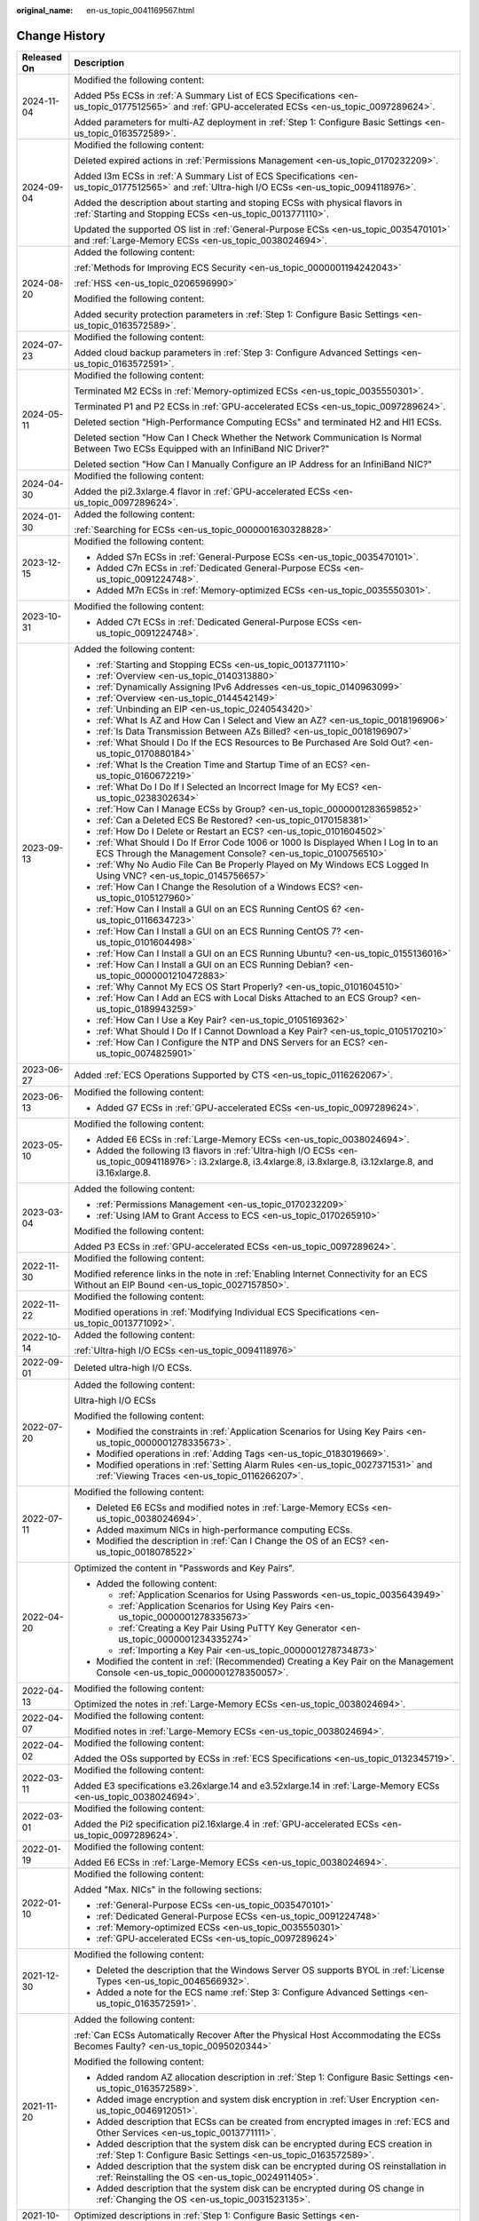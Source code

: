 :original_name: en-us_topic_0041169567.html

.. _en-us_topic_0041169567:

Change History
==============

+-----------------------------------+-------------------------------------------------------------------------------------------------------------------------------------------------------------------------------------------------------------------------------------------------------------------------------------------------------------------------------------------------------------------------------+
| Released On                       | Description                                                                                                                                                                                                                                                                                                                                                                   |
+===================================+===============================================================================================================================================================================================================================================================================================================================================================================+
| 2024-11-04                        | Modified the following content:                                                                                                                                                                                                                                                                                                                                               |
|                                   |                                                                                                                                                                                                                                                                                                                                                                               |
|                                   | Added P5s ECSs in :ref:`A Summary List of ECS Specifications <en-us_topic_0177512565>` and :ref:`GPU-accelerated ECSs <en-us_topic_0097289624>`.                                                                                                                                                                                                                              |
|                                   |                                                                                                                                                                                                                                                                                                                                                                               |
|                                   | Added parameters for multi-AZ deployment in :ref:`Step 1: Configure Basic Settings <en-us_topic_0163572589>`.                                                                                                                                                                                                                                                                 |
+-----------------------------------+-------------------------------------------------------------------------------------------------------------------------------------------------------------------------------------------------------------------------------------------------------------------------------------------------------------------------------------------------------------------------------+
| 2024-09-04                        | Modified the following content:                                                                                                                                                                                                                                                                                                                                               |
|                                   |                                                                                                                                                                                                                                                                                                                                                                               |
|                                   | Deleted expired actions in :ref:`Permissions Management <en-us_topic_0170232209>`.                                                                                                                                                                                                                                                                                            |
|                                   |                                                                                                                                                                                                                                                                                                                                                                               |
|                                   | Added I3m ECSs in :ref:`A Summary List of ECS Specifications <en-us_topic_0177512565>` and :ref:`Ultra-high I/O ECSs <en-us_topic_0094118976>`.                                                                                                                                                                                                                               |
|                                   |                                                                                                                                                                                                                                                                                                                                                                               |
|                                   | Added the description about starting and stoping ECSs with physical flavors in :ref:`Starting and Stopping ECSs <en-us_topic_0013771110>`.                                                                                                                                                                                                                                    |
|                                   |                                                                                                                                                                                                                                                                                                                                                                               |
|                                   | Updated the supported OS list in :ref:`General-Purpose ECSs <en-us_topic_0035470101>` and :ref:`Large-Memory ECSs <en-us_topic_0038024694>`.                                                                                                                                                                                                                                  |
+-----------------------------------+-------------------------------------------------------------------------------------------------------------------------------------------------------------------------------------------------------------------------------------------------------------------------------------------------------------------------------------------------------------------------------+
| 2024-08-20                        | Added the following content:                                                                                                                                                                                                                                                                                                                                                  |
|                                   |                                                                                                                                                                                                                                                                                                                                                                               |
|                                   | :ref:`Methods for Improving ECS Security <en-us_topic_0000001194242043>`                                                                                                                                                                                                                                                                                                      |
|                                   |                                                                                                                                                                                                                                                                                                                                                                               |
|                                   | :ref:`HSS <en-us_topic_0206596990>`                                                                                                                                                                                                                                                                                                                                           |
|                                   |                                                                                                                                                                                                                                                                                                                                                                               |
|                                   | Modified the following content:                                                                                                                                                                                                                                                                                                                                               |
|                                   |                                                                                                                                                                                                                                                                                                                                                                               |
|                                   | Added security protection parameters in :ref:`Step 1: Configure Basic Settings <en-us_topic_0163572589>`.                                                                                                                                                                                                                                                                     |
+-----------------------------------+-------------------------------------------------------------------------------------------------------------------------------------------------------------------------------------------------------------------------------------------------------------------------------------------------------------------------------------------------------------------------------+
| 2024-07-23                        | Modified the following content:                                                                                                                                                                                                                                                                                                                                               |
|                                   |                                                                                                                                                                                                                                                                                                                                                                               |
|                                   | Added cloud backup parameters in :ref:`Step 3: Configure Advanced Settings <en-us_topic_0163572591>`.                                                                                                                                                                                                                                                                         |
+-----------------------------------+-------------------------------------------------------------------------------------------------------------------------------------------------------------------------------------------------------------------------------------------------------------------------------------------------------------------------------------------------------------------------------+
| 2024-05-11                        | Modified the following content:                                                                                                                                                                                                                                                                                                                                               |
|                                   |                                                                                                                                                                                                                                                                                                                                                                               |
|                                   | Terminated M2 ECSs in :ref:`Memory-optimized ECSs <en-us_topic_0035550301>`.                                                                                                                                                                                                                                                                                                  |
|                                   |                                                                                                                                                                                                                                                                                                                                                                               |
|                                   | Terminated P1 and P2 ECSs in :ref:`GPU-accelerated ECSs <en-us_topic_0097289624>`.                                                                                                                                                                                                                                                                                            |
|                                   |                                                                                                                                                                                                                                                                                                                                                                               |
|                                   | Deleted section "High-Performance Computing ECSs" and terminated H2 and Hl1 ECSs.                                                                                                                                                                                                                                                                                             |
|                                   |                                                                                                                                                                                                                                                                                                                                                                               |
|                                   | Deleted section "How Can I Check Whether the Network Communication Is Normal Between Two ECSs Equipped with an InfiniBand NIC Driver?"                                                                                                                                                                                                                                        |
|                                   |                                                                                                                                                                                                                                                                                                                                                                               |
|                                   | Deleted section "How Can I Manually Configure an IP Address for an InfiniBand NIC?"                                                                                                                                                                                                                                                                                           |
+-----------------------------------+-------------------------------------------------------------------------------------------------------------------------------------------------------------------------------------------------------------------------------------------------------------------------------------------------------------------------------------------------------------------------------+
| 2024-04-30                        | Modified the following content:                                                                                                                                                                                                                                                                                                                                               |
|                                   |                                                                                                                                                                                                                                                                                                                                                                               |
|                                   | Added the pi2.3xlarge.4 flavor in :ref:`GPU-accelerated ECSs <en-us_topic_0097289624>`.                                                                                                                                                                                                                                                                                       |
+-----------------------------------+-------------------------------------------------------------------------------------------------------------------------------------------------------------------------------------------------------------------------------------------------------------------------------------------------------------------------------------------------------------------------------+
| 2024-01-30                        | Added the following content:                                                                                                                                                                                                                                                                                                                                                  |
|                                   |                                                                                                                                                                                                                                                                                                                                                                               |
|                                   | :ref:`Searching for ECSs <en-us_topic_0000001630328828>`                                                                                                                                                                                                                                                                                                                      |
+-----------------------------------+-------------------------------------------------------------------------------------------------------------------------------------------------------------------------------------------------------------------------------------------------------------------------------------------------------------------------------------------------------------------------------+
| 2023-12-15                        | Modified the following content:                                                                                                                                                                                                                                                                                                                                               |
|                                   |                                                                                                                                                                                                                                                                                                                                                                               |
|                                   | -  Added S7n ECSs in :ref:`General-Purpose ECSs <en-us_topic_0035470101>`.                                                                                                                                                                                                                                                                                                    |
|                                   | -  Added C7n ECSs in :ref:`Dedicated General-Purpose ECSs <en-us_topic_0091224748>`.                                                                                                                                                                                                                                                                                          |
|                                   | -  Added M7n ECSs in :ref:`Memory-optimized ECSs <en-us_topic_0035550301>`.                                                                                                                                                                                                                                                                                                   |
+-----------------------------------+-------------------------------------------------------------------------------------------------------------------------------------------------------------------------------------------------------------------------------------------------------------------------------------------------------------------------------------------------------------------------------+
| 2023-10-31                        | Modified the following content:                                                                                                                                                                                                                                                                                                                                               |
|                                   |                                                                                                                                                                                                                                                                                                                                                                               |
|                                   | -  Added C7t ECSs in :ref:`Dedicated General-Purpose ECSs <en-us_topic_0091224748>`.                                                                                                                                                                                                                                                                                          |
+-----------------------------------+-------------------------------------------------------------------------------------------------------------------------------------------------------------------------------------------------------------------------------------------------------------------------------------------------------------------------------------------------------------------------------+
| 2023-09-13                        | Added the following content:                                                                                                                                                                                                                                                                                                                                                  |
|                                   |                                                                                                                                                                                                                                                                                                                                                                               |
|                                   | -  :ref:`Starting and Stopping ECSs <en-us_topic_0013771110>`                                                                                                                                                                                                                                                                                                                 |
|                                   | -  :ref:`Overview <en-us_topic_0140313880>`                                                                                                                                                                                                                                                                                                                                   |
|                                   | -  :ref:`Dynamically Assigning IPv6 Addresses <en-us_topic_0140963099>`                                                                                                                                                                                                                                                                                                       |
|                                   | -  :ref:`Overview <en-us_topic_0144542149>`                                                                                                                                                                                                                                                                                                                                   |
|                                   | -  :ref:`Unbinding an EIP <en-us_topic_0240543420>`                                                                                                                                                                                                                                                                                                                           |
|                                   | -  :ref:`What Is AZ and How Can I Select and View an AZ? <en-us_topic_0018196906>`                                                                                                                                                                                                                                                                                            |
|                                   | -  :ref:`Is Data Transmission Between AZs Billed? <en-us_topic_0018196907>`                                                                                                                                                                                                                                                                                                   |
|                                   | -  :ref:`What Should I Do If the ECS Resources to Be Purchased Are Sold Out? <en-us_topic_0170880184>`                                                                                                                                                                                                                                                                        |
|                                   | -  :ref:`What Is the Creation Time and Startup Time of an ECS? <en-us_topic_0160672219>`                                                                                                                                                                                                                                                                                      |
|                                   | -  :ref:`What Do I Do If I Selected an Incorrect Image for My ECS? <en-us_topic_0238302634>`                                                                                                                                                                                                                                                                                  |
|                                   | -  :ref:`How Can I Manage ECSs by Group? <en-us_topic_0000001283659852>`                                                                                                                                                                                                                                                                                                      |
|                                   | -  :ref:`Can a Deleted ECS Be Restored? <en-us_topic_0170158381>`                                                                                                                                                                                                                                                                                                             |
|                                   | -  :ref:`How Do I Delete or Restart an ECS? <en-us_topic_0101604502>`                                                                                                                                                                                                                                                                                                         |
|                                   | -  :ref:`What Should I Do If Error Code 1006 or 1000 Is Displayed When I Log In to an ECS Through the Management Console? <en-us_topic_0100756510>`                                                                                                                                                                                                                           |
|                                   | -  :ref:`Why No Audio File Can Be Properly Played on My Windows ECS Logged In Using VNC? <en-us_topic_0145756657>`                                                                                                                                                                                                                                                            |
|                                   | -  :ref:`How Can I Change the Resolution of a Windows ECS? <en-us_topic_0105127960>`                                                                                                                                                                                                                                                                                          |
|                                   | -  :ref:`How Can I Install a GUI on an ECS Running CentOS 6? <en-us_topic_0116634723>`                                                                                                                                                                                                                                                                                        |
|                                   | -  :ref:`How Can I Install a GUI on an ECS Running CentOS 7? <en-us_topic_0101604498>`                                                                                                                                                                                                                                                                                        |
|                                   | -  :ref:`How Can I Install a GUI on an ECS Running Ubuntu? <en-us_topic_0155136016>`                                                                                                                                                                                                                                                                                          |
|                                   | -  :ref:`How Can I Install a GUI on an ECS Running Debian? <en-us_topic_0000001210472883>`                                                                                                                                                                                                                                                                                    |
|                                   | -  :ref:`Why Cannot My ECS OS Start Properly? <en-us_topic_0101604510>`                                                                                                                                                                                                                                                                                                       |
|                                   | -  :ref:`How Can I Add an ECS with Local Disks Attached to an ECS Group? <en-us_topic_0189943259>`                                                                                                                                                                                                                                                                            |
|                                   | -  :ref:`How Can I Use a Key Pair? <en-us_topic_0105169362>`                                                                                                                                                                                                                                                                                                                  |
|                                   | -  :ref:`What Should I Do If I Cannot Download a Key Pair? <en-us_topic_0105170210>`                                                                                                                                                                                                                                                                                          |
|                                   | -  :ref:`How Can I Configure the NTP and DNS Servers for an ECS? <en-us_topic_0074825901>`                                                                                                                                                                                                                                                                                    |
+-----------------------------------+-------------------------------------------------------------------------------------------------------------------------------------------------------------------------------------------------------------------------------------------------------------------------------------------------------------------------------------------------------------------------------+
| 2023-06-27                        | Added :ref:`ECS Operations Supported by CTS <en-us_topic_0116262067>`.                                                                                                                                                                                                                                                                                                        |
+-----------------------------------+-------------------------------------------------------------------------------------------------------------------------------------------------------------------------------------------------------------------------------------------------------------------------------------------------------------------------------------------------------------------------------+
| 2023-06-13                        | Modified the following content:                                                                                                                                                                                                                                                                                                                                               |
|                                   |                                                                                                                                                                                                                                                                                                                                                                               |
|                                   | -  Added G7 ECSs in :ref:`GPU-accelerated ECSs <en-us_topic_0097289624>`.                                                                                                                                                                                                                                                                                                     |
+-----------------------------------+-------------------------------------------------------------------------------------------------------------------------------------------------------------------------------------------------------------------------------------------------------------------------------------------------------------------------------------------------------------------------------+
| 2023-05-10                        | Modified the following content:                                                                                                                                                                                                                                                                                                                                               |
|                                   |                                                                                                                                                                                                                                                                                                                                                                               |
|                                   | -  Added E6 ECSs in :ref:`Large-Memory ECSs <en-us_topic_0038024694>`.                                                                                                                                                                                                                                                                                                        |
|                                   | -  Added the following I3 flavors in :ref:`Ultra-high I/O ECSs <en-us_topic_0094118976>`: i3.2xlarge.8, i3.4xlarge.8, i3.8xlarge.8, i3.12xlarge.8, and i3.16xlarge.8.                                                                                                                                                                                                         |
+-----------------------------------+-------------------------------------------------------------------------------------------------------------------------------------------------------------------------------------------------------------------------------------------------------------------------------------------------------------------------------------------------------------------------------+
| 2023-03-04                        | Added the following content:                                                                                                                                                                                                                                                                                                                                                  |
|                                   |                                                                                                                                                                                                                                                                                                                                                                               |
|                                   | -  :ref:`Permissions Management <en-us_topic_0170232209>`                                                                                                                                                                                                                                                                                                                     |
|                                   | -  :ref:`Using IAM to Grant Access to ECS <en-us_topic_0170265910>`                                                                                                                                                                                                                                                                                                           |
|                                   |                                                                                                                                                                                                                                                                                                                                                                               |
|                                   | Modified the following content:                                                                                                                                                                                                                                                                                                                                               |
|                                   |                                                                                                                                                                                                                                                                                                                                                                               |
|                                   | Added P3 ECSs in :ref:`GPU-accelerated ECSs <en-us_topic_0097289624>`.                                                                                                                                                                                                                                                                                                        |
+-----------------------------------+-------------------------------------------------------------------------------------------------------------------------------------------------------------------------------------------------------------------------------------------------------------------------------------------------------------------------------------------------------------------------------+
| 2022-11-30                        | Modified the following content:                                                                                                                                                                                                                                                                                                                                               |
|                                   |                                                                                                                                                                                                                                                                                                                                                                               |
|                                   | Modified reference links in the note in :ref:`Enabling Internet Connectivity for an ECS Without an EIP Bound <en-us_topic_0027157850>`.                                                                                                                                                                                                                                       |
+-----------------------------------+-------------------------------------------------------------------------------------------------------------------------------------------------------------------------------------------------------------------------------------------------------------------------------------------------------------------------------------------------------------------------------+
| 2022-11-22                        | Modified the following content:                                                                                                                                                                                                                                                                                                                                               |
|                                   |                                                                                                                                                                                                                                                                                                                                                                               |
|                                   | Modified operations in :ref:`Modifying Individual ECS Specifications <en-us_topic_0013771092>`.                                                                                                                                                                                                                                                                               |
+-----------------------------------+-------------------------------------------------------------------------------------------------------------------------------------------------------------------------------------------------------------------------------------------------------------------------------------------------------------------------------------------------------------------------------+
| 2022-10-14                        | Added the following content:                                                                                                                                                                                                                                                                                                                                                  |
|                                   |                                                                                                                                                                                                                                                                                                                                                                               |
|                                   | :ref:`Ultra-high I/O ECSs <en-us_topic_0094118976>`                                                                                                                                                                                                                                                                                                                           |
+-----------------------------------+-------------------------------------------------------------------------------------------------------------------------------------------------------------------------------------------------------------------------------------------------------------------------------------------------------------------------------------------------------------------------------+
| 2022-09-01                        | Deleted ultra-high I/O ECSs.                                                                                                                                                                                                                                                                                                                                                  |
+-----------------------------------+-------------------------------------------------------------------------------------------------------------------------------------------------------------------------------------------------------------------------------------------------------------------------------------------------------------------------------------------------------------------------------+
| 2022-07-20                        | Added the following content:                                                                                                                                                                                                                                                                                                                                                  |
|                                   |                                                                                                                                                                                                                                                                                                                                                                               |
|                                   | Ultra-high I/O ECSs                                                                                                                                                                                                                                                                                                                                                           |
|                                   |                                                                                                                                                                                                                                                                                                                                                                               |
|                                   | Modified the following content:                                                                                                                                                                                                                                                                                                                                               |
|                                   |                                                                                                                                                                                                                                                                                                                                                                               |
|                                   | -  Modified the constraints in :ref:`Application Scenarios for Using Key Pairs <en-us_topic_0000001278335673>`.                                                                                                                                                                                                                                                               |
|                                   | -  Modified operations in :ref:`Adding Tags <en-us_topic_0183019669>`.                                                                                                                                                                                                                                                                                                        |
|                                   | -  Modified operations in :ref:`Setting Alarm Rules <en-us_topic_0027371531>` and :ref:`Viewing Traces <en-us_topic_0116266207>`.                                                                                                                                                                                                                                             |
+-----------------------------------+-------------------------------------------------------------------------------------------------------------------------------------------------------------------------------------------------------------------------------------------------------------------------------------------------------------------------------------------------------------------------------+
| 2022-07-11                        | Modified the following content:                                                                                                                                                                                                                                                                                                                                               |
|                                   |                                                                                                                                                                                                                                                                                                                                                                               |
|                                   | -  Deleted E6 ECSs and modified notes in :ref:`Large-Memory ECSs <en-us_topic_0038024694>`.                                                                                                                                                                                                                                                                                   |
|                                   | -  Added maximum NICs in high-performance computing ECSs.                                                                                                                                                                                                                                                                                                                     |
|                                   | -  Modified the description in :ref:`Can I Change the OS of an ECS? <en-us_topic_0018078522>`                                                                                                                                                                                                                                                                                 |
+-----------------------------------+-------------------------------------------------------------------------------------------------------------------------------------------------------------------------------------------------------------------------------------------------------------------------------------------------------------------------------------------------------------------------------+
| 2022-04-20                        | Optimized the content in "Passwords and Key Pairs".                                                                                                                                                                                                                                                                                                                           |
|                                   |                                                                                                                                                                                                                                                                                                                                                                               |
|                                   | -  Added the following content:                                                                                                                                                                                                                                                                                                                                               |
|                                   |                                                                                                                                                                                                                                                                                                                                                                               |
|                                   |    -  :ref:`Application Scenarios for Using Passwords <en-us_topic_0035643949>`                                                                                                                                                                                                                                                                                               |
|                                   |    -  :ref:`Application Scenarios for Using Key Pairs <en-us_topic_0000001278335673>`                                                                                                                                                                                                                                                                                         |
|                                   |    -  :ref:`Creating a Key Pair Using PuTTY Key Generator <en-us_topic_0000001234335274>`                                                                                                                                                                                                                                                                                     |
|                                   |    -  :ref:`Importing a Key Pair <en-us_topic_0000001278734873>`                                                                                                                                                                                                                                                                                                              |
|                                   |                                                                                                                                                                                                                                                                                                                                                                               |
|                                   | -  Modified the content in :ref:`(Recommended) Creating a Key Pair on the Management Console <en-us_topic_0000001278350057>`.                                                                                                                                                                                                                                                 |
+-----------------------------------+-------------------------------------------------------------------------------------------------------------------------------------------------------------------------------------------------------------------------------------------------------------------------------------------------------------------------------------------------------------------------------+
| 2022-04-13                        | Modified the following content:                                                                                                                                                                                                                                                                                                                                               |
|                                   |                                                                                                                                                                                                                                                                                                                                                                               |
|                                   | Optimized the notes in :ref:`Large-Memory ECSs <en-us_topic_0038024694>`.                                                                                                                                                                                                                                                                                                     |
+-----------------------------------+-------------------------------------------------------------------------------------------------------------------------------------------------------------------------------------------------------------------------------------------------------------------------------------------------------------------------------------------------------------------------------+
| 2022-04-07                        | Modified the following content:                                                                                                                                                                                                                                                                                                                                               |
|                                   |                                                                                                                                                                                                                                                                                                                                                                               |
|                                   | Modified notes in :ref:`Large-Memory ECSs <en-us_topic_0038024694>`.                                                                                                                                                                                                                                                                                                          |
+-----------------------------------+-------------------------------------------------------------------------------------------------------------------------------------------------------------------------------------------------------------------------------------------------------------------------------------------------------------------------------------------------------------------------------+
| 2022-04-02                        | Modified the following content:                                                                                                                                                                                                                                                                                                                                               |
|                                   |                                                                                                                                                                                                                                                                                                                                                                               |
|                                   | Added the OSs supported by ECSs in :ref:`ECS Specifications <en-us_topic_0132345719>`.                                                                                                                                                                                                                                                                                        |
+-----------------------------------+-------------------------------------------------------------------------------------------------------------------------------------------------------------------------------------------------------------------------------------------------------------------------------------------------------------------------------------------------------------------------------+
| 2022-03-11                        | Modified the following content:                                                                                                                                                                                                                                                                                                                                               |
|                                   |                                                                                                                                                                                                                                                                                                                                                                               |
|                                   | Added E3 specifications e3.26xlarge.14 and e3.52xlarge.14 in :ref:`Large-Memory ECSs <en-us_topic_0038024694>`.                                                                                                                                                                                                                                                               |
+-----------------------------------+-------------------------------------------------------------------------------------------------------------------------------------------------------------------------------------------------------------------------------------------------------------------------------------------------------------------------------------------------------------------------------+
| 2022-03-01                        | Modified the following content:                                                                                                                                                                                                                                                                                                                                               |
|                                   |                                                                                                                                                                                                                                                                                                                                                                               |
|                                   | Added the Pi2 specification pi2.16xlarge.4 in :ref:`GPU-accelerated ECSs <en-us_topic_0097289624>`.                                                                                                                                                                                                                                                                           |
+-----------------------------------+-------------------------------------------------------------------------------------------------------------------------------------------------------------------------------------------------------------------------------------------------------------------------------------------------------------------------------------------------------------------------------+
| 2022-01-19                        | Modified the following content:                                                                                                                                                                                                                                                                                                                                               |
|                                   |                                                                                                                                                                                                                                                                                                                                                                               |
|                                   | Added E6 ECSs in :ref:`Large-Memory ECSs <en-us_topic_0038024694>`.                                                                                                                                                                                                                                                                                                           |
+-----------------------------------+-------------------------------------------------------------------------------------------------------------------------------------------------------------------------------------------------------------------------------------------------------------------------------------------------------------------------------------------------------------------------------+
| 2022-01-10                        | Modified the following content:                                                                                                                                                                                                                                                                                                                                               |
|                                   |                                                                                                                                                                                                                                                                                                                                                                               |
|                                   | Added "Max. NICs" in the following sections:                                                                                                                                                                                                                                                                                                                                  |
|                                   |                                                                                                                                                                                                                                                                                                                                                                               |
|                                   | -  :ref:`General-Purpose ECSs <en-us_topic_0035470101>`                                                                                                                                                                                                                                                                                                                       |
|                                   | -  :ref:`Dedicated General-Purpose ECSs <en-us_topic_0091224748>`                                                                                                                                                                                                                                                                                                             |
|                                   | -  :ref:`Memory-optimized ECSs <en-us_topic_0035550301>`                                                                                                                                                                                                                                                                                                                      |
|                                   | -  :ref:`GPU-accelerated ECSs <en-us_topic_0097289624>`                                                                                                                                                                                                                                                                                                                       |
+-----------------------------------+-------------------------------------------------------------------------------------------------------------------------------------------------------------------------------------------------------------------------------------------------------------------------------------------------------------------------------------------------------------------------------+
| 2021-12-30                        | Modified the following content:                                                                                                                                                                                                                                                                                                                                               |
|                                   |                                                                                                                                                                                                                                                                                                                                                                               |
|                                   | -  Deleted the description that the Windows Server OS supports BYOL in :ref:`License Types <en-us_topic_0046566932>`.                                                                                                                                                                                                                                                         |
|                                   | -  Added a note for the ECS name :ref:`Step 3: Configure Advanced Settings <en-us_topic_0163572591>`.                                                                                                                                                                                                                                                                         |
+-----------------------------------+-------------------------------------------------------------------------------------------------------------------------------------------------------------------------------------------------------------------------------------------------------------------------------------------------------------------------------------------------------------------------------+
| 2021-11-20                        | Added the following content:                                                                                                                                                                                                                                                                                                                                                  |
|                                   |                                                                                                                                                                                                                                                                                                                                                                               |
|                                   | :ref:`Can ECSs Automatically Recover After the Physical Host Accommodating the ECSs Becomes Faulty? <en-us_topic_0095020344>`                                                                                                                                                                                                                                                 |
|                                   |                                                                                                                                                                                                                                                                                                                                                                               |
|                                   | Modified the following content:                                                                                                                                                                                                                                                                                                                                               |
|                                   |                                                                                                                                                                                                                                                                                                                                                                               |
|                                   | -  Added random AZ allocation description in :ref:`Step 1: Configure Basic Settings <en-us_topic_0163572589>`.                                                                                                                                                                                                                                                                |
|                                   | -  Added image encryption and system disk encryption in :ref:`User Encryption <en-us_topic_0046912051>`.                                                                                                                                                                                                                                                                      |
|                                   | -  Added description that ECSs can be created from encrypted images in :ref:`ECS and Other Services <en-us_topic_0013771111>`.                                                                                                                                                                                                                                                |
|                                   | -  Added description that the system disk can be encrypted during ECS creation in :ref:`Step 1: Configure Basic Settings <en-us_topic_0163572589>`.                                                                                                                                                                                                                           |
|                                   | -  Added description that the system disk can be encrypted during OS reinstallation in :ref:`Reinstalling the OS <en-us_topic_0024911405>`.                                                                                                                                                                                                                                   |
|                                   | -  Added description that the system disk can be encrypted during OS change in :ref:`Changing the OS <en-us_topic_0031523135>`.                                                                                                                                                                                                                                               |
+-----------------------------------+-------------------------------------------------------------------------------------------------------------------------------------------------------------------------------------------------------------------------------------------------------------------------------------------------------------------------------------------------------------------------------+
| 2021-10-20                        | Optimized descriptions in :ref:`Step 1: Configure Basic Settings <en-us_topic_0163572589>`.                                                                                                                                                                                                                                                                                   |
+-----------------------------------+-------------------------------------------------------------------------------------------------------------------------------------------------------------------------------------------------------------------------------------------------------------------------------------------------------------------------------------------------------------------------------+
| 2021-09-10                        | -  Modified the following content:                                                                                                                                                                                                                                                                                                                                            |
|                                   |                                                                                                                                                                                                                                                                                                                                                                               |
|                                   |    -  Deleted description about Xen ECSs.                                                                                                                                                                                                                                                                                                                                     |
|                                   |                                                                                                                                                                                                                                                                                                                                                                               |
|                                   | -  Deleted the following sections:                                                                                                                                                                                                                                                                                                                                            |
|                                   |                                                                                                                                                                                                                                                                                                                                                                               |
|                                   |    -  Changing a General-Purpose ECS to an H1 ECS                                                                                                                                                                                                                                                                                                                             |
|                                   |    -  Changing a Xen ECS to a KVM ECS (Windows)                                                                                                                                                                                                                                                                                                                               |
|                                   |    -  Automatically Changing a Xen ECS to a KVM ECS (Linux)                                                                                                                                                                                                                                                                                                                   |
|                                   |    -  Manually Changing a Xen ECS to a KVM ECS (Linux)                                                                                                                                                                                                                                                                                                                        |
+-----------------------------------+-------------------------------------------------------------------------------------------------------------------------------------------------------------------------------------------------------------------------------------------------------------------------------------------------------------------------------------------------------------------------------+
| 2021-08-09                        | Modified the following content:                                                                                                                                                                                                                                                                                                                                               |
|                                   |                                                                                                                                                                                                                                                                                                                                                                               |
|                                   | -  Added P2s ECSs in :ref:`GPU-accelerated ECSs <en-us_topic_0097289624>`.                                                                                                                                                                                                                                                                                                    |
|                                   | -  Added the URL for downloading the CUDA toolkit for P2s ECSs in :ref:`Obtaining a Tesla Driver and CUDA Toolkit <en-us_topic_0213874991>`.                                                                                                                                                                                                                                  |
+-----------------------------------+-------------------------------------------------------------------------------------------------------------------------------------------------------------------------------------------------------------------------------------------------------------------------------------------------------------------------------------------------------------------------------+
| 2021-04-23                        | Added the following content:                                                                                                                                                                                                                                                                                                                                                  |
|                                   |                                                                                                                                                                                                                                                                                                                                                                               |
|                                   | Added :ref:`How Do I Configure atop and kdump on Linux ECSs for Performance Analysis? <en-us_topic_0000001143214829>`.                                                                                                                                                                                                                                                        |
+-----------------------------------+-------------------------------------------------------------------------------------------------------------------------------------------------------------------------------------------------------------------------------------------------------------------------------------------------------------------------------------------------------------------------------+
| 2020-11-12                        | Modified the following content:                                                                                                                                                                                                                                                                                                                                               |
|                                   |                                                                                                                                                                                                                                                                                                                                                                               |
|                                   | -  Changed CSBS to CBR in :ref:`ECS and Other Services <en-us_topic_0013771111>`.                                                                                                                                                                                                                                                                                             |
|                                   | -  Added CBR to back up ECS data in :ref:`Step 3: Configure Advanced Settings <en-us_topic_0163572591>`.                                                                                                                                                                                                                                                                      |
|                                   | -  Added CBR to back up ECS data in :ref:`Backup Using CBR <en-us_topic_0096304614>`.                                                                                                                                                                                                                                                                                         |
|                                   | -  Added description in notes in :ref:`Migrating an ECS to a DeH <en-us_topic_0133365988>`, indicating that CBR backups are not affected by cold migrations.                                                                                                                                                                                                                  |
|                                   | -  Added a solution of using CBR in :ref:`Why Does It Take Longer to Create ECSs When I Use a Full-ECS Image? <en-us_topic_0102391480>`                                                                                                                                                                                                                                       |
+-----------------------------------+-------------------------------------------------------------------------------------------------------------------------------------------------------------------------------------------------------------------------------------------------------------------------------------------------------------------------------------------------------------------------------+
| 2020-10-09                        | Added the following content:                                                                                                                                                                                                                                                                                                                                                  |
|                                   |                                                                                                                                                                                                                                                                                                                                                                               |
|                                   | Added the Windows Server 2019 Standard 64bit and Oracle Linux 7.6 64bit OSs supported by P2v ECSs in :ref:`GPU-accelerated ECSs <en-us_topic_0097289624>`.                                                                                                                                                                                                                    |
+-----------------------------------+-------------------------------------------------------------------------------------------------------------------------------------------------------------------------------------------------------------------------------------------------------------------------------------------------------------------------------------------------------------------------------+
| 2020-09-08                        | Added the following content:                                                                                                                                                                                                                                                                                                                                                  |
|                                   |                                                                                                                                                                                                                                                                                                                                                                               |
|                                   | -  Added Pi2 ECSs in :ref:`GPU-accelerated ECSs <en-us_topic_0097289624>`.                                                                                                                                                                                                                                                                                                    |
|                                   |                                                                                                                                                                                                                                                                                                                                                                               |
|                                   | Modified the following content:                                                                                                                                                                                                                                                                                                                                               |
|                                   |                                                                                                                                                                                                                                                                                                                                                                               |
|                                   | -  Added CPU information for KVM ECSs in :ref:`A Summary List of ECS Specifications <en-us_topic_0177512565>`.                                                                                                                                                                                                                                                                |
|                                   | -  Terminated Windows OSs from the OSs supported by E1 and E2 ECSs in :ref:`Large-Memory ECSs <en-us_topic_0038024694>`.                                                                                                                                                                                                                                                      |
|                                   | -  Modified :ref:`Basic ECS Metrics <en-us_topic_0030911465>` because the monitoring metric **System Status Check Failed** has been terminated.                                                                                                                                                                                                                               |
+-----------------------------------+-------------------------------------------------------------------------------------------------------------------------------------------------------------------------------------------------------------------------------------------------------------------------------------------------------------------------------------------------------------------------------+
| 2020-06-08                        | Modified the following content:                                                                                                                                                                                                                                                                                                                                               |
|                                   |                                                                                                                                                                                                                                                                                                                                                                               |
|                                   | Added the procedure for changing the OS keyboard language in :ref:`What Should I Do If I Cannot Use the German Keyboard to Enter Characters When I Log In to a Linux ECS Using VNC? <en-us_topic_0030932496>`                                                                                                                                                                 |
+-----------------------------------+-------------------------------------------------------------------------------------------------------------------------------------------------------------------------------------------------------------------------------------------------------------------------------------------------------------------------------------------------------------------------------+
| 2020-04-22                        | Modified the following content:                                                                                                                                                                                                                                                                                                                                               |
|                                   |                                                                                                                                                                                                                                                                                                                                                                               |
|                                   | -  Added m2.4xlarge.8 in :ref:`Memory-optimized ECSs <en-us_topic_0035550301>`.                                                                                                                                                                                                                                                                                               |
+-----------------------------------+-------------------------------------------------------------------------------------------------------------------------------------------------------------------------------------------------------------------------------------------------------------------------------------------------------------------------------------------------------------------------------+
| 2020-03-30                        | Added the following content:                                                                                                                                                                                                                                                                                                                                                  |
|                                   |                                                                                                                                                                                                                                                                                                                                                                               |
|                                   | -  Added :ref:`GPU Driver <en-us_topic_0234802636>` to describe GRID and Tesla drivers.                                                                                                                                                                                                                                                                                       |
|                                   |                                                                                                                                                                                                                                                                                                                                                                               |
|                                   | Modified the following content:                                                                                                                                                                                                                                                                                                                                               |
|                                   |                                                                                                                                                                                                                                                                                                                                                                               |
|                                   | -  Optimized the operations for installing a Tesla driver and CUDA toolkit in :ref:`Manually Installing a Tesla Driver on a GPU-accelerated ECS <en-us_topic_0149470468>`.                                                                                                                                                                                                    |
|                                   | -  Terminated the sections of installing a NVIDIA GPU driver and CUDA toolkit on P1, P2, and P2v ECSs and added :ref:`Manually Installing a Tesla Driver on a GPU-accelerated ECS <en-us_topic_0149470468>` for installation.                                                                                                                                                 |
+-----------------------------------+-------------------------------------------------------------------------------------------------------------------------------------------------------------------------------------------------------------------------------------------------------------------------------------------------------------------------------------------------------------------------------+
| 2019-12-26                        | Added the following content:                                                                                                                                                                                                                                                                                                                                                  |
|                                   |                                                                                                                                                                                                                                                                                                                                                                               |
|                                   | -  Added C4 series in :ref:`Dedicated General-Purpose ECSs <en-us_topic_0091224748>`.                                                                                                                                                                                                                                                                                         |
|                                   | -  Added M4 series in :ref:`Memory-optimized ECSs <en-us_topic_0035550301>`.                                                                                                                                                                                                                                                                                                  |
|                                   | -  Added newly released E3 ECSs in :ref:`Large-Memory ECSs <en-us_topic_0038024694>`.                                                                                                                                                                                                                                                                                         |
|                                   | -  Added G6 ECSs in :ref:`GPU-accelerated ECSs <en-us_topic_0097289624>`.                                                                                                                                                                                                                                                                                                     |
|                                   | -  Added P2v ECSs in :ref:`GPU-accelerated ECSs <en-us_topic_0097289624>`.                                                                                                                                                                                                                                                                                                    |
|                                   | -  Added :ref:`Manually Installing a Tesla Driver on a GPU-accelerated ECS <en-us_topic_0149470468>`.                                                                                                                                                                                                                                                                         |
|                                   |                                                                                                                                                                                                                                                                                                                                                                               |
|                                   | Modified the following content:                                                                                                                                                                                                                                                                                                                                               |
|                                   |                                                                                                                                                                                                                                                                                                                                                                               |
|                                   | -  Changing a Xen ECS to a KVM ECS (Windows)                                                                                                                                                                                                                                                                                                                                  |
+-----------------------------------+-------------------------------------------------------------------------------------------------------------------------------------------------------------------------------------------------------------------------------------------------------------------------------------------------------------------------------------------------------------------------------+
| 2019-03-13                        | Modified the following content:                                                                                                                                                                                                                                                                                                                                               |
|                                   |                                                                                                                                                                                                                                                                                                                                                                               |
|                                   | -  Deleted E3 ECSs in :ref:`Large-Memory ECSs <en-us_topic_0038024694>` because they have been terminated.                                                                                                                                                                                                                                                                    |
|                                   | -  Deleted "FPGA-accelerated ECSs" because such ECSs have been terminated.                                                                                                                                                                                                                                                                                                    |
+-----------------------------------+-------------------------------------------------------------------------------------------------------------------------------------------------------------------------------------------------------------------------------------------------------------------------------------------------------------------------------------------------------------------------------+
| 2019-03-06                        | Modified the following content:                                                                                                                                                                                                                                                                                                                                               |
|                                   |                                                                                                                                                                                                                                                                                                                                                                               |
|                                   | -  Deleted metadata types that are not supported in :ref:`Obtaining Metadata <en-us_topic_0042400609>`.                                                                                                                                                                                                                                                                       |
|                                   | -  Added use restrictions in :ref:`Injecting User Data <en-us_topic_0032380449>`.                                                                                                                                                                                                                                                                                             |
+-----------------------------------+-------------------------------------------------------------------------------------------------------------------------------------------------------------------------------------------------------------------------------------------------------------------------------------------------------------------------------------------------------------------------------+
| 2019-03-05                        | Deleted the following content:                                                                                                                                                                                                                                                                                                                                                |
|                                   |                                                                                                                                                                                                                                                                                                                                                                               |
|                                   | -  Deleted FAQ "Why Are Certain Flavor Quotas Separately Displayed on the Quota Page?"                                                                                                                                                                                                                                                                                        |
|                                   | -  Deleted description of separately displayed quotas in :ref:`Quota Adjustment <en-us_topic_0000001210881033>`.                                                                                                                                                                                                                                                              |
+-----------------------------------+-------------------------------------------------------------------------------------------------------------------------------------------------------------------------------------------------------------------------------------------------------------------------------------------------------------------------------------------------------------------------------+
| 2019-03-04                        | Modified the following content:                                                                                                                                                                                                                                                                                                                                               |
|                                   |                                                                                                                                                                                                                                                                                                                                                                               |
|                                   | -  Modified the figure for ECS login modes in :ref:`Logging In to an ECS <en-us_topic_0092494193>`.                                                                                                                                                                                                                                                                           |
|                                   | -  Modified the flowchart in sections "Changing a Xen ECS to a KVM ECS (Windows)" and "Automatically Changing a Xen ECS to a KVM ECS (Linux)".                                                                                                                                                                                                                                |
+-----------------------------------+-------------------------------------------------------------------------------------------------------------------------------------------------------------------------------------------------------------------------------------------------------------------------------------------------------------------------------------------------------------------------------+
| 2019-02-25                        | Modified the following content:                                                                                                                                                                                                                                                                                                                                               |
|                                   |                                                                                                                                                                                                                                                                                                                                                                               |
|                                   | -  Adjusted the format of information display for the step "(Optional) Select the check box to confirm the ECS configuration" in :ref:`Modifying Individual ECS Specifications <en-us_topic_0013771092>`.                                                                                                                                                                     |
+-----------------------------------+-------------------------------------------------------------------------------------------------------------------------------------------------------------------------------------------------------------------------------------------------------------------------------------------------------------------------------------------------------------------------------+
| 2019-02-22                        | Modified the following content:                                                                                                                                                                                                                                                                                                                                               |
|                                   |                                                                                                                                                                                                                                                                                                                                                                               |
|                                   | -  Added operation limitations after the ECS state changes from **Creating** to **Running** in :ref:`Creating an ECS <en-us_topic_0021831611>`.                                                                                                                                                                                                                               |
+-----------------------------------+-------------------------------------------------------------------------------------------------------------------------------------------------------------------------------------------------------------------------------------------------------------------------------------------------------------------------------------------------------------------------------+
| 2019-02-18                        | Added the following content:                                                                                                                                                                                                                                                                                                                                                  |
|                                   |                                                                                                                                                                                                                                                                                                                                                                               |
|                                   | -  :ref:`How Can I Attach a Snapshot-based System Disk to an ECS as Its Data Disk? <en-us_topic_0152643976>`                                                                                                                                                                                                                                                                  |
|                                   |                                                                                                                                                                                                                                                                                                                                                                               |
|                                   | Modified the following content:                                                                                                                                                                                                                                                                                                                                               |
|                                   |                                                                                                                                                                                                                                                                                                                                                                               |
|                                   | -  Why Are Certain Flavor Quotas Separately Displayed on the Quota Page?                                                                                                                                                                                                                                                                                                      |
|                                   | -  Changed the ECS types that support change from Xen to KVM in "Changing a Xen ECS to a KVM ECS (Windows)".                                                                                                                                                                                                                                                                  |
|                                   | -  Changed the ECS types that support changing from Xen to KVM and the command for downloading the driver installation script in "Automatically Changing a Xen ECS to a KVM ECS (Linux)".                                                                                                                                                                                     |
|                                   | -  Added description about the impact on ECS backups and IDs after a cold migration in :ref:`Migrating an ECS to a DeH <en-us_topic_0133365988>`.                                                                                                                                                                                                                             |
|                                   | -  Added the information that OTC Tools has been installed for public images in :ref:`Basic ECS Metrics <en-us_topic_0030911465>`.                                                                                                                                                                                                                                            |
+-----------------------------------+-------------------------------------------------------------------------------------------------------------------------------------------------------------------------------------------------------------------------------------------------------------------------------------------------------------------------------------------------------------------------------+
| 2019-02-13                        | Modified the following content:                                                                                                                                                                                                                                                                                                                                               |
|                                   |                                                                                                                                                                                                                                                                                                                                                                               |
|                                   | Added EulerOS and SUSE 11 to the OSs that support automatic script operations in "Automatically Changing a Xen ECS to a KVM ECS (Linux)".                                                                                                                                                                                                                                     |
+-----------------------------------+-------------------------------------------------------------------------------------------------------------------------------------------------------------------------------------------------------------------------------------------------------------------------------------------------------------------------------------------------------------------------------+
| 2019-02-12                        | Modified the following content:                                                                                                                                                                                                                                                                                                                                               |
|                                   |                                                                                                                                                                                                                                                                                                                                                                               |
|                                   | -  Changed the URL for downloading the PV driver and UVP VMTools in "Changing a Xen ECS to a KVM ECS (Windows)".                                                                                                                                                                                                                                                              |
|                                   | -  Changed the URL for downloading the script in "Automatically Changing a Xen ECS to a KVM ECS (Linux)".                                                                                                                                                                                                                                                                     |
+-----------------------------------+-------------------------------------------------------------------------------------------------------------------------------------------------------------------------------------------------------------------------------------------------------------------------------------------------------------------------------------------------------------------------------+
| 2019-02-03                        | Modified the following content:                                                                                                                                                                                                                                                                                                                                               |
|                                   |                                                                                                                                                                                                                                                                                                                                                                               |
|                                   | -  Moved C3 ECSs to :ref:`Dedicated General-Purpose ECSs <en-us_topic_0091224748>`.                                                                                                                                                                                                                                                                                           |
+-----------------------------------+-------------------------------------------------------------------------------------------------------------------------------------------------------------------------------------------------------------------------------------------------------------------------------------------------------------------------------------------------------------------------------+
| 2019-01-30                        | Added the following content:                                                                                                                                                                                                                                                                                                                                                  |
|                                   |                                                                                                                                                                                                                                                                                                                                                                               |
|                                   | -  Added the FPGA-accelerated ECS type.                                                                                                                                                                                                                                                                                                                                       |
|                                   | -  Added :ref:`Migrating an ECS to a DeH <en-us_topic_0133365988>`.                                                                                                                                                                                                                                                                                                           |
|                                   |                                                                                                                                                                                                                                                                                                                                                                               |
|                                   | Modified the following content:                                                                                                                                                                                                                                                                                                                                               |
|                                   |                                                                                                                                                                                                                                                                                                                                                                               |
|                                   | -  Changed monitoring metric names in :ref:`Basic ECS Metrics <en-us_topic_0030911465>`.                                                                                                                                                                                                                                                                                      |
|                                   |                                                                                                                                                                                                                                                                                                                                                                               |
|                                   | Deleted the following content:                                                                                                                                                                                                                                                                                                                                                |
|                                   |                                                                                                                                                                                                                                                                                                                                                                               |
|                                   | -  Terminated T series of general computing-basic ECSs.                                                                                                                                                                                                                                                                                                                       |
+-----------------------------------+-------------------------------------------------------------------------------------------------------------------------------------------------------------------------------------------------------------------------------------------------------------------------------------------------------------------------------------------------------------------------------+
| 2018-12-30                        | Added the following content:                                                                                                                                                                                                                                                                                                                                                  |
|                                   |                                                                                                                                                                                                                                                                                                                                                                               |
|                                   | -  Added newly released T series of general computing-basic ECSs.                                                                                                                                                                                                                                                                                                             |
|                                   |                                                                                                                                                                                                                                                                                                                                                                               |
|                                   | Modified the following content:                                                                                                                                                                                                                                                                                                                                               |
|                                   |                                                                                                                                                                                                                                                                                                                                                                               |
|                                   | -  Added newly released E3 ECSs in :ref:`Large-Memory ECSs <en-us_topic_0038024694>`.                                                                                                                                                                                                                                                                                         |
|                                   | -  Modified description in "Confirm Order" of :ref:`Creating an ECS <en-us_topic_0021831611>`.                                                                                                                                                                                                                                                                                |
|                                   | -  Modified the **Agency** description in :ref:`Creating an ECS <en-us_topic_0021831611>`.                                                                                                                                                                                                                                                                                    |
|                                   | -  Modified order confirmation operations in :ref:`Creating an ECS <en-us_topic_0021831611>`.                                                                                                                                                                                                                                                                                 |
+-----------------------------------+-------------------------------------------------------------------------------------------------------------------------------------------------------------------------------------------------------------------------------------------------------------------------------------------------------------------------------------------------------------------------------+
| 2018-12-22                        | Modified the following content:                                                                                                                                                                                                                                                                                                                                               |
|                                   |                                                                                                                                                                                                                                                                                                                                                                               |
|                                   | -  Added DeH parameter description in :ref:`Creating an ECS <en-us_topic_0021831611>`.                                                                                                                                                                                                                                                                                        |
|                                   | -  Modified the flowchart and follow-up operations in "Changing a Xen ECS to a KVM ECS (Windows)".                                                                                                                                                                                                                                                                            |
|                                   | -  Modified the flowchart and follow-up operations in "Automatically Changing a Xen ECS to a KVM ECS (Linux)".                                                                                                                                                                                                                                                                |
|                                   | -  Added UVP in :ref:`Glossary <en-us_topic_0047898078>`.                                                                                                                                                                                                                                                                                                                     |
+-----------------------------------+-------------------------------------------------------------------------------------------------------------------------------------------------------------------------------------------------------------------------------------------------------------------------------------------------------------------------------------------------------------------------------+
| 2018-12-12                        | Modified the following content:                                                                                                                                                                                                                                                                                                                                               |
|                                   |                                                                                                                                                                                                                                                                                                                                                                               |
|                                   | -  Added description in :ref:`GPU-accelerated ECSs <en-us_topic_0097289624>` because P1 and P2 ECSs do not support automatic recovery.                                                                                                                                                                                                                                        |
|                                   | -  :ref:`Configuring Mapping Between Hostnames and IP Addresses in the Same VPC <en-us_topic_0074752335>`                                                                                                                                                                                                                                                                     |
|                                   | -  Installing a NVIDIA GPU Driver and CUDA Toolkit on a P1 ECS                                                                                                                                                                                                                                                                                                                |
|                                   | -  Installing a NVIDIA GPU Driver and CUDA Toolkit on a P2 ECS                                                                                                                                                                                                                                                                                                                |
+-----------------------------------+-------------------------------------------------------------------------------------------------------------------------------------------------------------------------------------------------------------------------------------------------------------------------------------------------------------------------------------------------------------------------------+
| 2018-12-10                        | Added the following content:                                                                                                                                                                                                                                                                                                                                                  |
|                                   |                                                                                                                                                                                                                                                                                                                                                                               |
|                                   | -  Changing a Xen ECS to a KVM ECS (Windows)                                                                                                                                                                                                                                                                                                                                  |
|                                   | -  Automatically Changing a Xen ECS to a KVM ECS (Linux)                                                                                                                                                                                                                                                                                                                      |
|                                   |                                                                                                                                                                                                                                                                                                                                                                               |
|                                   | Modified the following content:                                                                                                                                                                                                                                                                                                                                               |
|                                   |                                                                                                                                                                                                                                                                                                                                                                               |
|                                   | -  Adjusted the structure of the document.                                                                                                                                                                                                                                                                                                                                    |
|                                   | -  Modified the procedure for creating an ECS in :ref:`Getting Started <en-us_topic_0013771105>`.                                                                                                                                                                                                                                                                             |
+-----------------------------------+-------------------------------------------------------------------------------------------------------------------------------------------------------------------------------------------------------------------------------------------------------------------------------------------------------------------------------------------------------------------------------+
| 2018-11-22                        | KVM ECSs support automatic recovery.                                                                                                                                                                                                                                                                                                                                          |
|                                   |                                                                                                                                                                                                                                                                                                                                                                               |
|                                   | Added the following content:                                                                                                                                                                                                                                                                                                                                                  |
|                                   |                                                                                                                                                                                                                                                                                                                                                                               |
|                                   | -  Automatically Recovering ECSs                                                                                                                                                                                                                                                                                                                                              |
|                                   |                                                                                                                                                                                                                                                                                                                                                                               |
|                                   | Modified the following content:                                                                                                                                                                                                                                                                                                                                               |
|                                   |                                                                                                                                                                                                                                                                                                                                                                               |
|                                   | -  :ref:`Creating an ECS <en-us_topic_0021831611>`                                                                                                                                                                                                                                                                                                                            |
+-----------------------------------+-------------------------------------------------------------------------------------------------------------------------------------------------------------------------------------------------------------------------------------------------------------------------------------------------------------------------------------------------------------------------------+
| 2018-10-29                        | Added the following content:                                                                                                                                                                                                                                                                                                                                                  |
|                                   |                                                                                                                                                                                                                                                                                                                                                                               |
|                                   | -  Why Are Certain Flavor Quotas Separately Displayed on the Quota Page?                                                                                                                                                                                                                                                                                                      |
+-----------------------------------+-------------------------------------------------------------------------------------------------------------------------------------------------------------------------------------------------------------------------------------------------------------------------------------------------------------------------------------------------------------------------------+
| 2018-09-30                        | Modified the following content:                                                                                                                                                                                                                                                                                                                                               |
|                                   |                                                                                                                                                                                                                                                                                                                                                                               |
|                                   | -  Updated supported images in :ref:`Enabling NIC Multi-Queue <en-us_topic_0058758453>`.                                                                                                                                                                                                                                                                                      |
+-----------------------------------+-------------------------------------------------------------------------------------------------------------------------------------------------------------------------------------------------------------------------------------------------------------------------------------------------------------------------------------------------------------------------------+
| 2018-09-22                        | Modified the following content:                                                                                                                                                                                                                                                                                                                                               |
|                                   |                                                                                                                                                                                                                                                                                                                                                                               |
|                                   | -  Optimized descriptions in :ref:`Can I Attach Multiple Disks to an ECS? <en-us_topic_0018073215>`                                                                                                                                                                                                                                                                           |
+-----------------------------------+-------------------------------------------------------------------------------------------------------------------------------------------------------------------------------------------------------------------------------------------------------------------------------------------------------------------------------------------------------------------------------+
| 2018-08-31                        | Accepted in OTC 3.2.                                                                                                                                                                                                                                                                                                                                                          |
+-----------------------------------+-------------------------------------------------------------------------------------------------------------------------------------------------------------------------------------------------------------------------------------------------------------------------------------------------------------------------------------------------------------------------------+
| 2018-08-17                        | Added the following content:                                                                                                                                                                                                                                                                                                                                                  |
|                                   |                                                                                                                                                                                                                                                                                                                                                                               |
|                                   | -  :ref:`Quota Adjustment <en-us_topic_0000001210881033>`                                                                                                                                                                                                                                                                                                                     |
|                                   |                                                                                                                                                                                                                                                                                                                                                                               |
|                                   | Modified the following content:                                                                                                                                                                                                                                                                                                                                               |
|                                   |                                                                                                                                                                                                                                                                                                                                                                               |
|                                   | -  Added newly released E3 ECSs in :ref:`ECS Types <en-us_topic_0035470096>` and :ref:`Large-Memory ECSs <en-us_topic_0038024694>`.                                                                                                                                                                                                                                           |
|                                   | -  Modified description in :ref:`Can I Attach Multiple Disks to an ECS? <en-us_topic_0018073215>`, allowing an ECS to have up to 60 attached disks.                                                                                                                                                                                                                           |
|                                   | -  Added the procedure for restarting the ECS in :ref:`How Can I Enable Virtual Memory on a Windows ECS? <en-us_topic_0120795802>`                                                                                                                                                                                                                                            |
+-----------------------------------+-------------------------------------------------------------------------------------------------------------------------------------------------------------------------------------------------------------------------------------------------------------------------------------------------------------------------------------------------------------------------------+
| 2018-07-31                        | Added the following content:                                                                                                                                                                                                                                                                                                                                                  |
|                                   |                                                                                                                                                                                                                                                                                                                                                                               |
|                                   | -  :ref:`Resetting the Password for Logging In to an ECS in the OS <en-us_topic_0122627689>`                                                                                                                                                                                                                                                                                  |
|                                   | -  Supported advanced disk enablement.                                                                                                                                                                                                                                                                                                                                        |
|                                   | -  :ref:`What Should I Do If Cloud-Init Does Not Work After Python Is Upgraded? <en-us_topic_0118224527>`                                                                                                                                                                                                                                                                     |
|                                   | -  :ref:`Why Does the System Display Error Code 0x112f When I Log In to a Windows ECS? <en-us_topic_0120795668>`                                                                                                                                                                                                                                                              |
|                                   | -  :ref:`How Can I Enable Virtual Memory on a Windows ECS? <en-us_topic_0120795802>`                                                                                                                                                                                                                                                                                          |
|                                   |                                                                                                                                                                                                                                                                                                                                                                               |
|                                   | Modified the following content:                                                                                                                                                                                                                                                                                                                                               |
|                                   |                                                                                                                                                                                                                                                                                                                                                                               |
|                                   | -  Modified description in :ref:`Large-Memory ECSs <en-us_topic_0038024694>`, :ref:`Disk-intensive ECSs <en-us_topic_0035470099>`, and :ref:`Can I Attach Multiple Disks to an ECS? <en-us_topic_0018073215>`, allowing an ECS to have up to 60 attached disks.                                                                                                               |
|                                   | -  Modified description in :ref:`Overview <en-us_topic_0092499768>`, allowing the tags added during ECS creation to be automatically added to the created EIP and EVS disks.                                                                                                                                                                                                  |
|                                   | -  Modified description in :ref:`Backup Using CBR <en-us_topic_0096304614>` and :ref:`Why Does It Take Longer to Create ECSs When I Use a Full-ECS Image? <en-us_topic_0102391480>` to support full-ECS images.                                                                                                                                                               |
+-----------------------------------+-------------------------------------------------------------------------------------------------------------------------------------------------------------------------------------------------------------------------------------------------------------------------------------------------------------------------------------------------------------------------------+
| 2018-07-03                        | Modified the following content:                                                                                                                                                                                                                                                                                                                                               |
|                                   |                                                                                                                                                                                                                                                                                                                                                                               |
|                                   | -  Added the rules for the device names of the disks mounted to a disk-intensive ECS in :ref:`Attaching a Disk to an ECS <en-us_topic_0096293655>`.                                                                                                                                                                                                                           |
+-----------------------------------+-------------------------------------------------------------------------------------------------------------------------------------------------------------------------------------------------------------------------------------------------------------------------------------------------------------------------------------------------------------------------------+
| 2018-07-01                        | Added the following content:                                                                                                                                                                                                                                                                                                                                                  |
|                                   |                                                                                                                                                                                                                                                                                                                                                                               |
|                                   | -  :ref:`Audit Using CTS <en-us_topic_0116266206>`                                                                                                                                                                                                                                                                                                                            |
|                                   | -  :ref:`How Can I Test the Network Performance of Linux ECSs? <en-us_topic_0115820205>`                                                                                                                                                                                                                                                                                      |
|                                   | -  :ref:`Why Does an Authentication Failure Occurs After I Attempt to Remotely Log In to a Windows ECS? <en-us_topic_0018339851>`                                                                                                                                                                                                                                             |
|                                   |                                                                                                                                                                                                                                                                                                                                                                               |
|                                   | Modified the following content:                                                                                                                                                                                                                                                                                                                                               |
|                                   |                                                                                                                                                                                                                                                                                                                                                                               |
|                                   | -  Allowed to export certain ECSs in :ref:`Exporting ECS Information <en-us_topic_0060610074>`.                                                                                                                                                                                                                                                                               |
|                                   | -  Modified prerequisites in :ref:`Changing the OS <en-us_topic_0031523135>`, allowing you to change the OS of an ECS on which reinstalling the OS failed.                                                                                                                                                                                                                    |
|                                   | -  Modified description in :ref:`Changing a Security Group <en-us_topic_0093492517>`, allowing you to change the security group in the **Operation** column.                                                                                                                                                                                                                  |
+-----------------------------------+-------------------------------------------------------------------------------------------------------------------------------------------------------------------------------------------------------------------------------------------------------------------------------------------------------------------------------------------------------------------------------+
| 2018-06-30                        | Accepted in OTC 3.1.                                                                                                                                                                                                                                                                                                                                                          |
+-----------------------------------+-------------------------------------------------------------------------------------------------------------------------------------------------------------------------------------------------------------------------------------------------------------------------------------------------------------------------------------------------------------------------------+
| 2018-06-29                        | Modified the following content:                                                                                                                                                                                                                                                                                                                                               |
|                                   |                                                                                                                                                                                                                                                                                                                                                                               |
|                                   | -  Terminated the full-ECS image function.                                                                                                                                                                                                                                                                                                                                    |
|                                   | -  Terminated FPGA-accelerated ECSs.                                                                                                                                                                                                                                                                                                                                          |
+-----------------------------------+-------------------------------------------------------------------------------------------------------------------------------------------------------------------------------------------------------------------------------------------------------------------------------------------------------------------------------------------------------------------------------+
| 2018-06-22                        | Modified *Elastic Cloud Server User Guide 38* according to review comments.                                                                                                                                                                                                                                                                                                   |
+-----------------------------------+-------------------------------------------------------------------------------------------------------------------------------------------------------------------------------------------------------------------------------------------------------------------------------------------------------------------------------------------------------------------------------+
| 2018-06-14                        | Added the following content:                                                                                                                                                                                                                                                                                                                                                  |
|                                   |                                                                                                                                                                                                                                                                                                                                                                               |
|                                   | -  Allowed to create ECSs using full-ECS images.                                                                                                                                                                                                                                                                                                                              |
|                                   |                                                                                                                                                                                                                                                                                                                                                                               |
|                                   | Modified the following content:                                                                                                                                                                                                                                                                                                                                               |
|                                   |                                                                                                                                                                                                                                                                                                                                                                               |
|                                   | -  Added description in :ref:`Disk-intensive ECSs <en-us_topic_0035470099>` because D2 ECSs do not support automatic recovery.                                                                                                                                                                                                                                                |
+-----------------------------------+-------------------------------------------------------------------------------------------------------------------------------------------------------------------------------------------------------------------------------------------------------------------------------------------------------------------------------------------------------------------------------+
| 2018-06-01                        | Modified the following content:                                                                                                                                                                                                                                                                                                                                               |
|                                   |                                                                                                                                                                                                                                                                                                                                                                               |
|                                   | -  Modified FPGA-accelerated ECS specifications.                                                                                                                                                                                                                                                                                                                              |
|                                   | -  Deleted the DSS information.                                                                                                                                                                                                                                                                                                                                               |
+-----------------------------------+-------------------------------------------------------------------------------------------------------------------------------------------------------------------------------------------------------------------------------------------------------------------------------------------------------------------------------------------------------------------------------+
| 2018-05-23                        | Modified the following content:                                                                                                                                                                                                                                                                                                                                               |
|                                   |                                                                                                                                                                                                                                                                                                                                                                               |
|                                   | -  Modified the specifications and functions of FPGA-accelerated ECSs.                                                                                                                                                                                                                                                                                                        |
|                                   | -  Modified the overview, specifications, and functions of D2 ECSs as well as notes on using them in :ref:`Disk-intensive ECSs <en-us_topic_0035470099>`.                                                                                                                                                                                                                     |
|                                   | -  Modified the description of automatic recovery.                                                                                                                                                                                                                                                                                                                            |
|                                   | -  Added the description of viewing details about failed tasks in :ref:`Viewing Failed Tasks <en-us_topic_0108255889>`.                                                                                                                                                                                                                                                       |
|                                   | -  Added the FPGA, HDK, SDK, AEI, and DPDK terms in :ref:`Glossary <en-us_topic_0047898078>`.                                                                                                                                                                                                                                                                                 |
|                                   | -  Modified the functions of and notes on using P2 ECSs in :ref:`GPU-accelerated ECSs <en-us_topic_0097289624>`.                                                                                                                                                                                                                                                              |
|                                   | -  Added the OSs supported by P2 ECSs in installing a NVIDIA GPU driver and CUDA toolkit on the P2 ECSs.                                                                                                                                                                                                                                                                      |
|                                   | -  Replaced screenshots in :ref:`How Do I Obtain My Disk Device Name in the ECS OS Using the Device Identifier Provided on the Console? <en-us_topic_0103285575>`                                                                                                                                                                                                             |
+-----------------------------------+-------------------------------------------------------------------------------------------------------------------------------------------------------------------------------------------------------------------------------------------------------------------------------------------------------------------------------------------------------------------------------+
| 2018-04-28                        | Added the following content:                                                                                                                                                                                                                                                                                                                                                  |
|                                   |                                                                                                                                                                                                                                                                                                                                                                               |
|                                   | -  Added newly released FPGA-accelerated ECSs.                                                                                                                                                                                                                                                                                                                                |
|                                   | -  Installing a NVIDIA GPU Driver and CUDA Toolkit on a P2 ECS                                                                                                                                                                                                                                                                                                                |
|                                   | -  :ref:`Viewing Failed Tasks <en-us_topic_0108255889>`                                                                                                                                                                                                                                                                                                                       |
|                                   |                                                                                                                                                                                                                                                                                                                                                                               |
|                                   | Modified the following content:                                                                                                                                                                                                                                                                                                                                               |
|                                   |                                                                                                                                                                                                                                                                                                                                                                               |
|                                   | -  Added newly released D2 ECSs in :ref:`Disk-intensive ECSs <en-us_topic_0035470099>`.                                                                                                                                                                                                                                                                                       |
|                                   | -  Added newly released P2 ECSs in :ref:`GPU-accelerated ECSs <en-us_topic_0097289624>`.                                                                                                                                                                                                                                                                                      |
|                                   | -  Modified description in :ref:`Modifying Individual ECS Specifications <en-us_topic_0013771092>`, allowing you to check whether specifications have been modified.                                                                                                                                                                                                          |
|                                   | -  Added description in "Automatically Recovering ECSs", allowing KVM ECSs to support automatic recovery.                                                                                                                                                                                                                                                                     |
+-----------------------------------+-------------------------------------------------------------------------------------------------------------------------------------------------------------------------------------------------------------------------------------------------------------------------------------------------------------------------------------------------------------------------------+
| 2018-03-30                        | Added the following content:                                                                                                                                                                                                                                                                                                                                                  |
|                                   |                                                                                                                                                                                                                                                                                                                                                                               |
|                                   | -  Added the mapping between device names and disks in :ref:`How Do I Obtain My Disk Device Name in the ECS OS Using the Device Identifier Provided on the Console? <en-us_topic_0103285575>`                                                                                                                                                                                 |
+-----------------------------------+-------------------------------------------------------------------------------------------------------------------------------------------------------------------------------------------------------------------------------------------------------------------------------------------------------------------------------------------------------------------------------+
| 2018-02-07                        | Accepted in OTC 3.0.                                                                                                                                                                                                                                                                                                                                                          |
+-----------------------------------+-------------------------------------------------------------------------------------------------------------------------------------------------------------------------------------------------------------------------------------------------------------------------------------------------------------------------------------------------------------------------------+
| 2018-02-03                        | Added the following content:                                                                                                                                                                                                                                                                                                                                                  |
|                                   |                                                                                                                                                                                                                                                                                                                                                                               |
|                                   | -  6.7.2-Changing a General-Purpose ECS to an H1 ECS                                                                                                                                                                                                                                                                                                                          |
|                                   | -  Installing a NVIDIA GPU Driver and CUDA Toolkit on a P1 ECS                                                                                                                                                                                                                                                                                                                |
|                                   | -  :ref:`What Can I Do If Switching from a Non-root User to User root Times Out? <en-us_topic_0094801708>`                                                                                                                                                                                                                                                                    |
|                                   | -  :ref:`Why Is the Memory of an ECS Obtained by Running the free Command Inconsistent with the Actual Memory? <en-us_topic_0093153741>`                                                                                                                                                                                                                                      |
|                                   |                                                                                                                                                                                                                                                                                                                                                                               |
|                                   | Modified the following content:                                                                                                                                                                                                                                                                                                                                               |
|                                   |                                                                                                                                                                                                                                                                                                                                                                               |
|                                   | -  Modified the document structure.                                                                                                                                                                                                                                                                                                                                           |
|                                   | -  Allowed to modify specifications between general-purpose (S1, C1, C2, or M1) ECSs and H1 ECSs in :ref:`Modifying Individual ECS Specifications <en-us_topic_0013771092>`.                                                                                                                                                                                                  |
|                                   | -  Updated the description and screenshots for selecting ECS types during ECS creation because the GUI has been modified.                                                                                                                                                                                                                                                     |
|                                   | -  Modified description in :ref:`Can I Attach Multiple Disks to an ECS? <en-us_topic_0018073215>`, allowing you to attach up to 60 EVS disks to an ECS.                                                                                                                                                                                                                       |
|                                   | -  Modified default configurations during ECS creation in :ref:`Overview <en-us_topic_0092499768>`. Specifically, no built-in tags will be created for an ECS by default.                                                                                                                                                                                                     |
|                                   | -  Added "Follow-up Procedure" in :ref:`Modifying Individual ECS Specifications <en-us_topic_0013771092>`.                                                                                                                                                                                                                                                                    |
+-----------------------------------+-------------------------------------------------------------------------------------------------------------------------------------------------------------------------------------------------------------------------------------------------------------------------------------------------------------------------------------------------------------------------------+
| 2018-01-26                        | Modified the following content:                                                                                                                                                                                                                                                                                                                                               |
|                                   |                                                                                                                                                                                                                                                                                                                                                                               |
|                                   | -  Updated certain screenshots in this document.                                                                                                                                                                                                                                                                                                                              |
|                                   | -  Added notes on using M3 ECSs.                                                                                                                                                                                                                                                                                                                                              |
+-----------------------------------+-------------------------------------------------------------------------------------------------------------------------------------------------------------------------------------------------------------------------------------------------------------------------------------------------------------------------------------------------------------------------------+
| 2018-01-19                        | Modified the following content:                                                                                                                                                                                                                                                                                                                                               |
|                                   |                                                                                                                                                                                                                                                                                                                                                                               |
|                                   | -  :ref:`Why Does the System Display a Question Mark When I Attempt to Obtain Console Logs? <en-us_topic_0088241338>`                                                                                                                                                                                                                                                         |
+-----------------------------------+-------------------------------------------------------------------------------------------------------------------------------------------------------------------------------------------------------------------------------------------------------------------------------------------------------------------------------------------------------------------------------+
| 2017-12-30                        | Added the following content:                                                                                                                                                                                                                                                                                                                                                  |
|                                   |                                                                                                                                                                                                                                                                                                                                                                               |
|                                   | -  :ref:`How Can I Rectify the Fault That May Occur on a Linux ECS with an NVMe SSD Disk Attached? <en-us_topic_0087622835>`                                                                                                                                                                                                                                                  |
|                                   | -  :ref:`Why Does the System Display a Question Mark When I Attempt to Obtain Console Logs? <en-us_topic_0088241338>`                                                                                                                                                                                                                                                         |
|                                   |                                                                                                                                                                                                                                                                                                                                                                               |
|                                   | Modified the following content:                                                                                                                                                                                                                                                                                                                                               |
|                                   |                                                                                                                                                                                                                                                                                                                                                                               |
|                                   | -  Modified notes in :ref:`Enabling NIC Multi-Queue <en-us_topic_0058758453>`.                                                                                                                                                                                                                                                                                                |
|                                   | -  Added C3, M3, and P1 ECSs in :ref:`ECS Types <en-us_topic_0035470096>`.                                                                                                                                                                                                                                                                                                    |
|                                   | -  Added the function of creating a disk using DSS resources.                                                                                                                                                                                                                                                                                                                 |
+-----------------------------------+-------------------------------------------------------------------------------------------------------------------------------------------------------------------------------------------------------------------------------------------------------------------------------------------------------------------------------------------------------------------------------+
| 2017-10-27                        | Modified the following content:                                                                                                                                                                                                                                                                                                                                               |
|                                   |                                                                                                                                                                                                                                                                                                                                                                               |
|                                   | -  Added computing I, computing II, and memory-optimized first-generation ECS types into the general-purpose ECS type in :ref:`ECS Types <en-us_topic_0035470096>`.                                                                                                                                                                                                           |
+-----------------------------------+-------------------------------------------------------------------------------------------------------------------------------------------------------------------------------------------------------------------------------------------------------------------------------------------------------------------------------------------------------------------------------+
| 2017-10-18                        | Modified the following content:                                                                                                                                                                                                                                                                                                                                               |
|                                   |                                                                                                                                                                                                                                                                                                                                                                               |
|                                   | -  Changed the OSs supported by H2 and Hl1 ECSs in high-performance computing ECSs.                                                                                                                                                                                                                                                                                           |
+-----------------------------------+-------------------------------------------------------------------------------------------------------------------------------------------------------------------------------------------------------------------------------------------------------------------------------------------------------------------------------------------------------------------------------+
| 2017-10-06                        | Modified the following content:                                                                                                                                                                                                                                                                                                                                               |
|                                   |                                                                                                                                                                                                                                                                                                                                                                               |
|                                   | -  Added constraints on detaching an EVS disk from a running Windows ECS in :ref:`Detaching an EVS Disk from a Running ECS <en-us_topic_0036046828>`.                                                                                                                                                                                                                         |
+-----------------------------------+-------------------------------------------------------------------------------------------------------------------------------------------------------------------------------------------------------------------------------------------------------------------------------------------------------------------------------------------------------------------------------+
| 2017-09-30                        | Added the following content:                                                                                                                                                                                                                                                                                                                                                  |
|                                   |                                                                                                                                                                                                                                                                                                                                                                               |
|                                   | -  :ref:`Configuring Mapping Between Hostnames and IP Addresses in the Same VPC <en-us_topic_0074752335>`                                                                                                                                                                                                                                                                     |
|                                   | -  :ref:`How Can I Adjust System Disk Partitions? <en-us_topic_0076210995>`                                                                                                                                                                                                                                                                                                   |
|                                   | -  :ref:`How Can I Add the Empty Partition of an Expanded System Disk to the End Root Partition Online? <en-us_topic_0078300749>`                                                                                                                                                                                                                                             |
|                                   | -  :ref:`How Can I Add the Empty Partition of an Expanded System Disk to the Non-end Root Partition Online? <en-us_topic_0078300750>`                                                                                                                                                                                                                                         |
|                                   | -  :ref:`Which ECSs Can Be Attached with SCSI EVS Disks? <en-us_topic_0077938284>`                                                                                                                                                                                                                                                                                            |
|                                   |                                                                                                                                                                                                                                                                                                                                                                               |
|                                   | Modified the following content:                                                                                                                                                                                                                                                                                                                                               |
|                                   |                                                                                                                                                                                                                                                                                                                                                                               |
|                                   | -  Added S2 ECSs in :ref:`General-Purpose ECSs <en-us_topic_0035470101>`.                                                                                                                                                                                                                                                                                                     |
|                                   | -  Added EVS disk device types in :ref:`EVS Disks <en-us_topic_0030828256>`.                                                                                                                                                                                                                                                                                                  |
|                                   | -  Modified description in :ref:`Reinstalling the OS <en-us_topic_0024911405>` and :ref:`Changing the OS <en-us_topic_0031523135>`, allowing you to inject user data during ECS OS reinstallation or change.                                                                                                                                                                  |
|                                   | -  Modified the description of managing virtual IP addresses in :ref:`Modifying Individual ECS Specifications <en-us_topic_0013771092>`.                                                                                                                                                                                                                                      |
|                                   | -  Allowed attaching up to 24 EVS disks to an ECS in :ref:`Can I Attach Multiple Disks to an ECS? <en-us_topic_0018073215>`                                                                                                                                                                                                                                                   |
+-----------------------------------+-------------------------------------------------------------------------------------------------------------------------------------------------------------------------------------------------------------------------------------------------------------------------------------------------------------------------------------------------------------------------------+
| 2017-09-18                        | Modified the following content:                                                                                                                                                                                                                                                                                                                                               |
|                                   |                                                                                                                                                                                                                                                                                                                                                                               |
|                                   | -  Modified the overview, functions, and notes on using Hl1 ECSs in high-performance computing ECSs.                                                                                                                                                                                                                                                                          |
|                                   | -  Modified notes in "Automatically Recovering ECSs".                                                                                                                                                                                                                                                                                                                         |
|                                   | -  Added notes on using tools, such as ibstat, in section "How Can I Check Whether the Network Communication Between Two ECSs Equipped with an InfiniBand NIC Driver Is Norma?"                                                                                                                                                                                               |
+-----------------------------------+-------------------------------------------------------------------------------------------------------------------------------------------------------------------------------------------------------------------------------------------------------------------------------------------------------------------------------------------------------------------------------+
| 2017-09-06                        | Modified the following content:                                                                                                                                                                                                                                                                                                                                               |
|                                   |                                                                                                                                                                                                                                                                                                                                                                               |
|                                   | -  Modified key description and added an image for the encryption process in :ref:`User Encryption <en-us_topic_0046912051>`.                                                                                                                                                                                                                                                 |
|                                   | -  Added the official website for downloading TightVNC in :ref:`Login Overview (Linux) <en-us_topic_0013771089>`.                                                                                                                                                                                                                                                             |
|                                   | -  Added examples for configuring routing policies in :ref:`Can Multiple EIPs Be Bound to an ECS? <en-us_topic_0018073216>`                                                                                                                                                                                                                                                   |
|                                   | -  Added description in :ref:`Will NICs Added to an ECS Start Automatically? <en-us_topic_0025445670>`, indicating that only the NICs added to an ECS running the CentOS 7.0 OS requires manual activation.                                                                                                                                                                   |
|                                   | -  :ref:`What Should I Do If I Cannot Use the German Keyboard to Enter Characters When I Log In to a Linux ECS Using VNC? <en-us_topic_0030932496>`                                                                                                                                                                                                                           |
+-----------------------------------+-------------------------------------------------------------------------------------------------------------------------------------------------------------------------------------------------------------------------------------------------------------------------------------------------------------------------------------------------------------------------------+
| 2017-08-22                        | Added the following content:                                                                                                                                                                                                                                                                                                                                                  |
|                                   |                                                                                                                                                                                                                                                                                                                                                                               |
|                                   | -  Added automatic recovery.                                                                                                                                                                                                                                                                                                                                                  |
|                                   |                                                                                                                                                                                                                                                                                                                                                                               |
|                                   | Modified the following content:                                                                                                                                                                                                                                                                                                                                               |
|                                   |                                                                                                                                                                                                                                                                                                                                                                               |
|                                   | -  Modified description, indicating that SCSI EVS disks cannot be added during ECS creation.                                                                                                                                                                                                                                                                                  |
|                                   |                                                                                                                                                                                                                                                                                                                                                                               |
|                                   | -  Deleted the description of exporting the ECS list.                                                                                                                                                                                                                                                                                                                         |
|                                   | -  Changed the KVM ECS types to H2, M2, and Hl1.                                                                                                                                                                                                                                                                                                                              |
|                                   | -  Confirmed and modified all issues in this document.                                                                                                                                                                                                                                                                                                                        |
+-----------------------------------+-------------------------------------------------------------------------------------------------------------------------------------------------------------------------------------------------------------------------------------------------------------------------------------------------------------------------------------------------------------------------------+
| 2017-08-11                        | Added the following content:                                                                                                                                                                                                                                                                                                                                                  |
|                                   |                                                                                                                                                                                                                                                                                                                                                                               |
|                                   | -  Supported the multi-project function in :ref:`Project <en-us_topic_0070518971>`.                                                                                                                                                                                                                                                                                           |
+-----------------------------------+-------------------------------------------------------------------------------------------------------------------------------------------------------------------------------------------------------------------------------------------------------------------------------------------------------------------------------------------------------------------------------+
| 2017-06-07                        | Modified the following content:                                                                                                                                                                                                                                                                                                                                               |
|                                   |                                                                                                                                                                                                                                                                                                                                                                               |
|                                   | -  Modified notes on using H2 ECSs in high-performance computing ECSs.                                                                                                                                                                                                                                                                                                        |
+-----------------------------------+-------------------------------------------------------------------------------------------------------------------------------------------------------------------------------------------------------------------------------------------------------------------------------------------------------------------------------------------------------------------------------+
| 2017-06-05                        | Modified the following content:                                                                                                                                                                                                                                                                                                                                               |
|                                   |                                                                                                                                                                                                                                                                                                                                                                               |
|                                   | -  Added the description of built-in tags in :ref:`Modifying Individual ECS Specifications <en-us_topic_0013771092>`.                                                                                                                                                                                                                                                         |
+-----------------------------------+-------------------------------------------------------------------------------------------------------------------------------------------------------------------------------------------------------------------------------------------------------------------------------------------------------------------------------------------------------------------------------+
| 2017-05-30                        | Modified the following content:                                                                                                                                                                                                                                                                                                                                               |
|                                   |                                                                                                                                                                                                                                                                                                                                                                               |
|                                   | -  Changed the OSs supported by large-memory ECSs in :ref:`Large-Memory ECSs <en-us_topic_0038024694>`.                                                                                                                                                                                                                                                                       |
|                                   | -  Changed the OSs supported by disk-intensive ECSs in :ref:`Disk-intensive ECSs <en-us_topic_0035470099>`.                                                                                                                                                                                                                                                                   |
|                                   | -  Added the **InfiniBand NIC status** metric in :ref:`Basic ECS Metrics <en-us_topic_0030911465>`.                                                                                                                                                                                                                                                                           |
|                                   | -  Added the description of adding, viewing, modifying, and deleting tags in :ref:`Modifying Individual ECS Specifications <en-us_topic_0013771092>`.                                                                                                                                                                                                                         |
+-----------------------------------+-------------------------------------------------------------------------------------------------------------------------------------------------------------------------------------------------------------------------------------------------------------------------------------------------------------------------------------------------------------------------------+
| 2017-05-19                        | Modified the following content:                                                                                                                                                                                                                                                                                                                                               |
|                                   |                                                                                                                                                                                                                                                                                                                                                                               |
|                                   | -  Modified the image parameter description in :ref:`Step 1: Configure Basic Settings <en-us_topic_0163572589>`.                                                                                                                                                                                                                                                              |
+-----------------------------------+-------------------------------------------------------------------------------------------------------------------------------------------------------------------------------------------------------------------------------------------------------------------------------------------------------------------------------------------------------------------------------+
| 2017-05-08                        | Added the following content:                                                                                                                                                                                                                                                                                                                                                  |
|                                   |                                                                                                                                                                                                                                                                                                                                                                               |
|                                   | -  :ref:`Obtaining ECS Console Logs <en-us_topic_0057711189>`                                                                                                                                                                                                                                                                                                                 |
|                                   | -  :ref:`Enabling NIC Multi-Queue <en-us_topic_0058758453>`                                                                                                                                                                                                                                                                                                                   |
|                                   | -  Section "How Can I Check Whether the Network Communication Is Normal Between Two ECSs Equipped with an InfiniBand NIC Driver?"                                                                                                                                                                                                                                             |
+-----------------------------------+-------------------------------------------------------------------------------------------------------------------------------------------------------------------------------------------------------------------------------------------------------------------------------------------------------------------------------------------------------------------------------+
| 2017-04-07                        | Added the following content:                                                                                                                                                                                                                                                                                                                                                  |
|                                   |                                                                                                                                                                                                                                                                                                                                                                               |
|                                   | -  :ref:`How Can a Changed Static Hostname Take Effect Permanently? <en-us_topic_0050735736>`                                                                                                                                                                                                                                                                                 |
|                                   |                                                                                                                                                                                                                                                                                                                                                                               |
|                                   | Modified the following content:                                                                                                                                                                                                                                                                                                                                               |
|                                   |                                                                                                                                                                                                                                                                                                                                                                               |
|                                   | -  Added G2, M2, and H2 ECSs in :ref:`ECS Types <en-us_topic_0035470096>`.                                                                                                                                                                                                                                                                                                    |
|                                   |                                                                                                                                                                                                                                                                                                                                                                               |
|                                   | -  Modified H1 ECS specifications in high-performance computing ECSs.                                                                                                                                                                                                                                                                                                         |
|                                   |                                                                                                                                                                                                                                                                                                                                                                               |
|                                   | -  Modified large-memory ECS specifications in :ref:`Large-Memory ECSs <en-us_topic_0038024694>`.                                                                                                                                                                                                                                                                             |
|                                   |                                                                                                                                                                                                                                                                                                                                                                               |
|                                   | -  Added the **System Status Check Failed** metric in :ref:`Basic ECS Metrics <en-us_topic_0030911465>`.                                                                                                                                                                                                                                                                      |
+-----------------------------------+-------------------------------------------------------------------------------------------------------------------------------------------------------------------------------------------------------------------------------------------------------------------------------------------------------------------------------------------------------------------------------+
| 2017-03-09                        | Modified the following content:                                                                                                                                                                                                                                                                                                                                               |
|                                   |                                                                                                                                                                                                                                                                                                                                                                               |
|                                   | -  Changed the maximum number of tags that can be added to an ECS to 11, where 1 is automatically added by the system and the other 10 must be manually added.                                                                                                                                                                                                                |
|                                   | -  Changed one tag-related screenshot due to GUI optimization.                                                                                                                                                                                                                                                                                                                |
+-----------------------------------+-------------------------------------------------------------------------------------------------------------------------------------------------------------------------------------------------------------------------------------------------------------------------------------------------------------------------------------------------------------------------------+
| 2017-02-03                        | Added the following content:                                                                                                                                                                                                                                                                                                                                                  |
|                                   |                                                                                                                                                                                                                                                                                                                                                                               |
|                                   | -  :ref:`Why Does a Key Pair Created Using puttygen.exe Fail to Be Imported on the Management Console? <en-us_topic_0047654687>`                                                                                                                                                                                                                                              |
|                                   |                                                                                                                                                                                                                                                                                                                                                                               |
|                                   | Modified the following content:                                                                                                                                                                                                                                                                                                                                               |
|                                   |                                                                                                                                                                                                                                                                                                                                                                               |
|                                   | -  Modified the method of using **puttygen.exe** to generate key pairs in :ref:`Creating a Key Pair Using PuTTY Key Generator <en-us_topic_0000001234335274>`.                                                                                                                                                                                                                |
|                                   | -  Added description in :ref:`License Types <en-us_topic_0046566932>`, indicating that the system does not support dynamic license type changing.                                                                                                                                                                                                                             |
+-----------------------------------+-------------------------------------------------------------------------------------------------------------------------------------------------------------------------------------------------------------------------------------------------------------------------------------------------------------------------------------------------------------------------------+
| 2017-01-27                        | Modified the following content:                                                                                                                                                                                                                                                                                                                                               |
|                                   |                                                                                                                                                                                                                                                                                                                                                                               |
|                                   | -  Deleted Ubuntu from the OSs supporting BYOL in :ref:`License Types <en-us_topic_0046566932>`.                                                                                                                                                                                                                                                                              |
+-----------------------------------+-------------------------------------------------------------------------------------------------------------------------------------------------------------------------------------------------------------------------------------------------------------------------------------------------------------------------------------------------------------------------------+
| 2017-01-26                        | Modified the following content:                                                                                                                                                                                                                                                                                                                                               |
|                                   |                                                                                                                                                                                                                                                                                                                                                                               |
|                                   | -  Added full names of acronyms in :ref:`User Encryption <en-us_topic_0046912051>`.                                                                                                                                                                                                                                                                                           |
|                                   | -  Changed the OSs supporting BYOL in :ref:`License Types <en-us_topic_0046566932>` and :ref:`Changing the OS <en-us_topic_0031523135>`.                                                                                                                                                                                                                                      |
|                                   |                                                                                                                                                                                                                                                                                                                                                                               |
|                                   |    -  Added Red Hat Enterprise Linux.                                                                                                                                                                                                                                                                                                                                         |
|                                   |    -  Added the scope of Windows OSs for using BYOL.                                                                                                                                                                                                                                                                                                                          |
+-----------------------------------+-------------------------------------------------------------------------------------------------------------------------------------------------------------------------------------------------------------------------------------------------------------------------------------------------------------------------------------------------------------------------------+
| 2017-01-20                        | Added the following content:                                                                                                                                                                                                                                                                                                                                                  |
|                                   |                                                                                                                                                                                                                                                                                                                                                                               |
|                                   | -  :ref:`License Types <en-us_topic_0046566932>`                                                                                                                                                                                                                                                                                                                              |
|                                   | -  :ref:`User Encryption <en-us_topic_0046912051>`                                                                                                                                                                                                                                                                                                                            |
|                                   | -  :ref:`Can All Users Use the Encryption Feature? <en-us_topic_0047272493>`                                                                                                                                                                                                                                                                                                  |
+-----------------------------------+-------------------------------------------------------------------------------------------------------------------------------------------------------------------------------------------------------------------------------------------------------------------------------------------------------------------------------------------------------------------------------+
| 2017-01-16                        | Modified the following content:                                                                                                                                                                                                                                                                                                                                               |
|                                   |                                                                                                                                                                                                                                                                                                                                                                               |
|                                   | -  Added image descriptions in :ref:`Image Types <en-us_topic_0030828254>` and :ref:`Step 1: Configure Basic Settings <en-us_topic_0163572589>`.                                                                                                                                                                                                                              |
+-----------------------------------+-------------------------------------------------------------------------------------------------------------------------------------------------------------------------------------------------------------------------------------------------------------------------------------------------------------------------------------------------------------------------------+
| 2016-10-09                        | Added the following content:                                                                                                                                                                                                                                                                                                                                                  |
|                                   |                                                                                                                                                                                                                                                                                                                                                                               |
|                                   | -  :ref:`Managing ECS Groups <en-us_topic_0032980085>`                                                                                                                                                                                                                                                                                                                        |
|                                   | -  :ref:`Viewing ECS Creation Statuses <en-us_topic_0039588795>`                                                                                                                                                                                                                                                                                                              |
|                                   | -  :ref:`Why Does the Failures Area Show an ECS Creation Failure But the ECS List Displays the Created ECS? <en-us_topic_0039524582>`                                                                                                                                                                                                                                         |
|                                   |                                                                                                                                                                                                                                                                                                                                                                               |
|                                   | Modified the following content:                                                                                                                                                                                                                                                                                                                                               |
|                                   |                                                                                                                                                                                                                                                                                                                                                                               |
|                                   | -  Added information for remotely logging in to ECSs in :ref:`Logging In to a Windows ECS Using VNC <en-us_topic_0027268511>`, :ref:`Logging In to a Linux ECS Using an SSH Key Pair <en-us_topic_0017955380>`, :ref:`Logging In to a Linux ECS Using an SSH Password <en-us_topic_0017955633>`, and :ref:`Logging In to a Windows ECS Using MSTSC <en-us_topic_0017955381>`. |
|                                   | -  Added document links to the default keyboard types of the ECSs created using public images in :ref:`Logging In to a Windows ECS Using VNC <en-us_topic_0027268511>`.                                                                                                                                                                                                       |
|                                   | -  Added notes on keyboard language settings for VNC-based ECS logins and the mapping between four types of keyboards in :ref:`Logging In to a Windows ECS Using VNC <en-us_topic_0027268511>`. Provided configuration examples and links to related FAQs.                                                                                                                    |
+-----------------------------------+-------------------------------------------------------------------------------------------------------------------------------------------------------------------------------------------------------------------------------------------------------------------------------------------------------------------------------------------------------------------------------+
| 2016-09-30                        | Modified the following content:                                                                                                                                                                                                                                                                                                                                               |
|                                   |                                                                                                                                                                                                                                                                                                                                                                               |
|                                   | -  Added constraints in :ref:`Managing ECS Groups <en-us_topic_0032980085>` because ECS groups apply only to large-memory ECSs.                                                                                                                                                                                                                                               |
+-----------------------------------+-------------------------------------------------------------------------------------------------------------------------------------------------------------------------------------------------------------------------------------------------------------------------------------------------------------------------------------------------------------------------------+
| 2016-09-28                        | Added the following content:                                                                                                                                                                                                                                                                                                                                                  |
|                                   |                                                                                                                                                                                                                                                                                                                                                                               |
|                                   | -  :ref:`Can I Change the OS of an ECS? <en-us_topic_0018078522>`                                                                                                                                                                                                                                                                                                             |
|                                   |                                                                                                                                                                                                                                                                                                                                                                               |
|                                   | Modified the following content:                                                                                                                                                                                                                                                                                                                                               |
|                                   |                                                                                                                                                                                                                                                                                                                                                                               |
|                                   | -  Deleted the FAQ that is not required any more because the preset Linux ECS username has been changed after Cloud-Init is supported.                                                                                                                                                                                                                                        |
+-----------------------------------+-------------------------------------------------------------------------------------------------------------------------------------------------------------------------------------------------------------------------------------------------------------------------------------------------------------------------------------------------------------------------------+
| 2016-09-27                        | Added the following content:                                                                                                                                                                                                                                                                                                                                                  |
|                                   |                                                                                                                                                                                                                                                                                                                                                                               |
|                                   | -  :ref:`Can I Attach Multiple Disks to an ECS? <en-us_topic_0018073215>`                                                                                                                                                                                                                                                                                                     |
|                                   |                                                                                                                                                                                                                                                                                                                                                                               |
|                                   | Modified the following content:                                                                                                                                                                                                                                                                                                                                               |
|                                   |                                                                                                                                                                                                                                                                                                                                                                               |
|                                   | -  Modified the instructions for configuring keyboard languages in VNC logins in :ref:`Logging In to a Windows ECS Using VNC <en-us_topic_0027268511>`.                                                                                                                                                                                                                       |
+-----------------------------------+-------------------------------------------------------------------------------------------------------------------------------------------------------------------------------------------------------------------------------------------------------------------------------------------------------------------------------------------------------------------------------+
| 2016-09-26                        | Modified the following content:                                                                                                                                                                                                                                                                                                                                               |
|                                   |                                                                                                                                                                                                                                                                                                                                                                               |
|                                   | -  Added the instructions for configuring keyboard languages in VNC logins in :ref:`Logging In to a Windows ECS Using VNC <en-us_topic_0027268511>`.                                                                                                                                                                                                                          |
+-----------------------------------+-------------------------------------------------------------------------------------------------------------------------------------------------------------------------------------------------------------------------------------------------------------------------------------------------------------------------------------------------------------------------------+
| 2016-09-23                        | Added the following content:                                                                                                                                                                                                                                                                                                                                                  |
|                                   |                                                                                                                                                                                                                                                                                                                                                                               |
|                                   | -  :ref:`Large-Memory ECSs <en-us_topic_0038024694>`                                                                                                                                                                                                                                                                                                                          |
|                                   | -  :ref:`Why Is the NIC Not Working? <en-us_topic_0036068717>`                                                                                                                                                                                                                                                                                                                |
|                                   |                                                                                                                                                                                                                                                                                                                                                                               |
|                                   | Modified the following content:                                                                                                                                                                                                                                                                                                                                               |
|                                   |                                                                                                                                                                                                                                                                                                                                                                               |
|                                   | -  Added encryption algorithms and the method of using PuTTYgen to generate key pairs in :ref:`Creating a Key Pair Using PuTTY Key Generator <en-us_topic_0000001234335274>`.                                                                                                                                                                                                 |
+-----------------------------------+-------------------------------------------------------------------------------------------------------------------------------------------------------------------------------------------------------------------------------------------------------------------------------------------------------------------------------------------------------------------------------+
| 2016-09-18                        | Added the following content:                                                                                                                                                                                                                                                                                                                                                  |
|                                   |                                                                                                                                                                                                                                                                                                                                                                               |
|                                   | -  :ref:`Expanding the Local Disks of a Disk-intensive ECS <en-us_topic_0037470901>`                                                                                                                                                                                                                                                                                          |
|                                   | -  :ref:`What Is the Cloudbase-Init Account in Windows ECSs Used for? <en-us_topic_0037633087>`                                                                                                                                                                                                                                                                               |
|                                   |                                                                                                                                                                                                                                                                                                                                                                               |
|                                   | Modified the following content:                                                                                                                                                                                                                                                                                                                                               |
|                                   |                                                                                                                                                                                                                                                                                                                                                                               |
|                                   | -  Added the description of interactive password reset scripts in :ref:`Resetting the Password for Logging In to a Linux ECS <en-us_topic_0021427650>`                                                                                                                                                                                                                        |
|                                   | -  Added notes on using various ECSs in :ref:`Memory-optimized ECSs <en-us_topic_0035550301>`, :ref:`Disk-intensive ECSs <en-us_topic_0035470099>`, and high-performance computing ECSs.                                                                                                                                                                                      |
+-----------------------------------+-------------------------------------------------------------------------------------------------------------------------------------------------------------------------------------------------------------------------------------------------------------------------------------------------------------------------------------------------------------------------------+
| 2016-08-25                        | Added the following content:                                                                                                                                                                                                                                                                                                                                                  |
|                                   |                                                                                                                                                                                                                                                                                                                                                                               |
|                                   | -  :ref:`GPU-accelerated ECSs <en-us_topic_0097289624>`                                                                                                                                                                                                                                                                                                                       |
|                                   | -  :ref:`Disk-intensive ECSs <en-us_topic_0035470099>`                                                                                                                                                                                                                                                                                                                        |
|                                   | -  :ref:`Why Is the NIC Not Working? <en-us_topic_0036068717>`                                                                                                                                                                                                                                                                                                                |
|                                   | -  High-Performance Computing ECSs                                                                                                                                                                                                                                                                                                                                            |
|                                   | -  :ref:`Detaching an EVS Disk from a Running ECS <en-us_topic_0036046828>`                                                                                                                                                                                                                                                                                                   |
|                                   | -  :ref:`What Browser Version Is Required to Remotely Log In to an ECS? <en-us_topic_0035233718>`                                                                                                                                                                                                                                                                             |
|                                   | -  :ref:`Why Does the Login to My Linux ECS Using a Key File Fail? <en-us_topic_0031734664>`                                                                                                                                                                                                                                                                                  |
|                                   | -  :ref:`Why Does the System Display a Message Indicating that the Password for Logging In to an ECS Cannot Be Obtained? <en-us_topic_0031736846>`                                                                                                                                                                                                                            |
+-----------------------------------+-------------------------------------------------------------------------------------------------------------------------------------------------------------------------------------------------------------------------------------------------------------------------------------------------------------------------------------------------------------------------------+
| 2016-07-15                        | Added the following content:                                                                                                                                                                                                                                                                                                                                                  |
|                                   |                                                                                                                                                                                                                                                                                                                                                                               |
|                                   | -  Cloud-Init                                                                                                                                                                                                                                                                                                                                                                 |
|                                   | -  Forcible ECS shutdown                                                                                                                                                                                                                                                                                                                                                      |
|                                   | -  Forcible ECS restarting                                                                                                                                                                                                                                                                                                                                                    |
|                                   | -  OS changing                                                                                                                                                                                                                                                                                                                                                                |
|                                   |                                                                                                                                                                                                                                                                                                                                                                               |
|                                   | Modified the following content:                                                                                                                                                                                                                                                                                                                                               |
|                                   |                                                                                                                                                                                                                                                                                                                                                                               |
|                                   | -  ECS login modes                                                                                                                                                                                                                                                                                                                                                            |
|                                   | -  OS reinstallation                                                                                                                                                                                                                                                                                                                                                          |
+-----------------------------------+-------------------------------------------------------------------------------------------------------------------------------------------------------------------------------------------------------------------------------------------------------------------------------------------------------------------------------------------------------------------------------+
| 2016-03-14                        | This issue is the first official release.                                                                                                                                                                                                                                                                                                                                     |
+-----------------------------------+-------------------------------------------------------------------------------------------------------------------------------------------------------------------------------------------------------------------------------------------------------------------------------------------------------------------------------------------------------------------------------+

